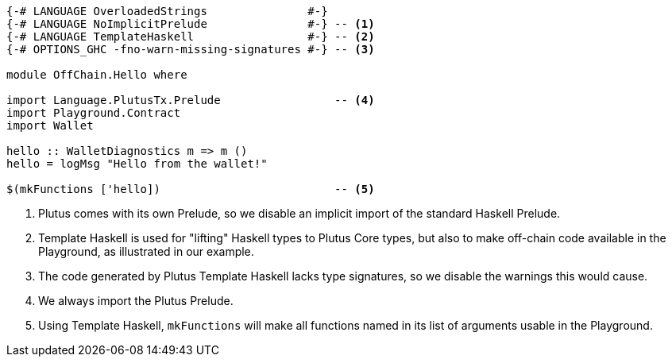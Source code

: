 [source,haskell]
----
{-# LANGUAGE OverloadedStrings               #-}
{-# LANGUAGE NoImplicitPrelude               #-} -- <1>
{-# LANGUAGE TemplateHaskell                 #-} -- <2>
{-# OPTIONS_GHC -fno-warn-missing-signatures #-} -- <3>

module OffChain.Hello where

import Language.PlutusTx.Prelude                 -- <4>
import Playground.Contract
import Wallet

hello :: WalletDiagnostics m => m ()
hello = logMsg "Hello from the wallet!"

$(mkFunctions ['hello])                          -- <5>
----

<1> Plutus comes with its own Prelude, so we disable an implicit
import of the standard Haskell Prelude.

<2> Template Haskell is used for "lifting" Haskell types to
Plutus Core types, but also to make off-chain code available
in the Playground, as illustrated in our example.

<3> The code generated by Plutus Template Haskell lacks type
signatures, so we disable the warnings this would cause.

<4> We always import the Plutus Prelude.

<5> Using Template Haskell, `mkFunctions` will make all functions
named in its list of arguments usable in the Playground.
